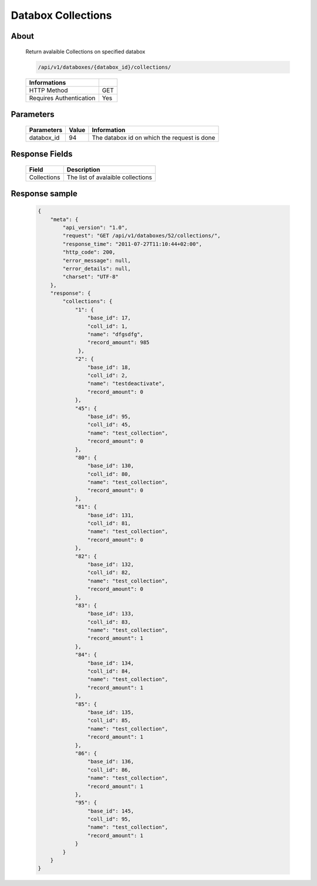 Databox Collections
===================

About
-----

  Return avalaible Collections on specified databox 

  .. code-block:: bash

    /api/v1/databoxes/{databox_id}/collections/

  ======================== =====
   Informations
  ======================== =====
   HTTP Method              GET
   Requires Authentication  Yes
  ======================== =====

Parameters
----------

  ======================== ============== =============
   Parameters               Value          Information 
  ======================== ============== =============
   databox_id               94             The databox id on which the request is done 
  ======================== ============== =============

Response Fields
---------------

  ============= ================================
  Field          Description
  ============= ================================
   Collections   The list of avalaible collections 
  ============= ================================

Response sample
---------------

  .. code-block:: javascript

    {
        "meta": {
            "api_version": "1.0",
            "request": "GET /api/v1/databoxes/52/collections/",
            "response_time": "2011-07-27T11:10:44+02:00",
            "http_code": 200,
            "error_message": null,
            "error_details": null,
            "charset": "UTF-8"
        },
        "response": {
            "collections": {
                "1": {
                    "base_id": 17,
                    "coll_id": 1,
                    "name": "dfgsdfg",
                    "record_amount": 985
                 },
                "2": {
                    "base_id": 18,
                    "coll_id": 2,
                    "name": "testdeactivate",
                    "record_amount": 0
                },
                "45": {
                    "base_id": 95,
                    "coll_id": 45,
                    "name": "test_collection",
                    "record_amount": 0
                },
                "80": {
                    "base_id": 130,
                    "coll_id": 80,
                    "name": "test_collection",
                    "record_amount": 0
                },
                "81": {
                    "base_id": 131,
                    "coll_id": 81,
                    "name": "test_collection",
                    "record_amount": 0
                },
                "82": {
                    "base_id": 132,
                    "coll_id": 82,
                    "name": "test_collection",
                    "record_amount": 0
                },
                "83": {
                    "base_id": 133,
                    "coll_id": 83,
                    "name": "test_collection",
                    "record_amount": 1
                },
                "84": {
                    "base_id": 134,
                    "coll_id": 84,
                    "name": "test_collection",
                    "record_amount": 1
                },
                "85": {
                    "base_id": 135,
                    "coll_id": 85,
                    "name": "test_collection",
                    "record_amount": 1
                },
                "86": {
                    "base_id": 136,
                    "coll_id": 86,
                    "name": "test_collection",
                    "record_amount": 1
                },
                "95": {
                    "base_id": 145,
                    "coll_id": 95,
                    "name": "test_collection",
                    "record_amount": 1
                }
            }
        }
    }